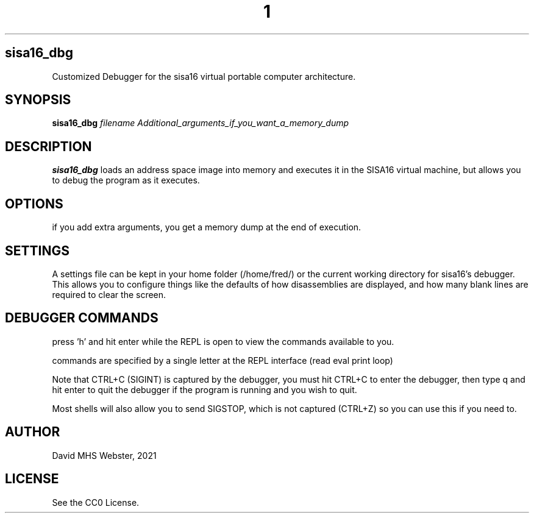 .TH 1
.SH sisa16_dbg
Customized Debugger for the sisa16 virtual portable computer architecture.
.SH SYNOPSIS
.B sisa16_dbg
.IR filename
.I Additional_arguments_if_you_want_a_memory_dump
.SH DESCRIPTION
.B sisa16_dbg
loads an address space image into memory and executes it in the SISA16 virtual machine, 
but allows you to debug the program as it executes.
.SH OPTIONS
if you add extra arguments, you get a memory dump at the end of execution.

.SH SETTINGS

A settings file can be kept in your home folder (/home/fred/) or the current working directory
for sisa16's debugger. This allows you to configure things like the defaults of how disassemblies
are displayed, and how many blank lines are required to clear the screen.

.SH DEBUGGER COMMANDS

press 'h' and hit enter while the REPL is open to view the commands available to you.

commands are specified by a single letter at the REPL interface (read eval print loop)

Note that CTRL+C (SIGINT) is captured by the debugger, you must hit CTRL+C to enter the debugger,
then type q and hit enter to quit the debugger if the program is running and you wish to quit.

Most shells will also allow you to send SIGSTOP, which is not captured (CTRL+Z) so you can use this
if you need to.

'q' quits the debugger.

.SH AUTHOR
David MHS Webster, 2021
.SH LICENSE
See the CC0 License.
